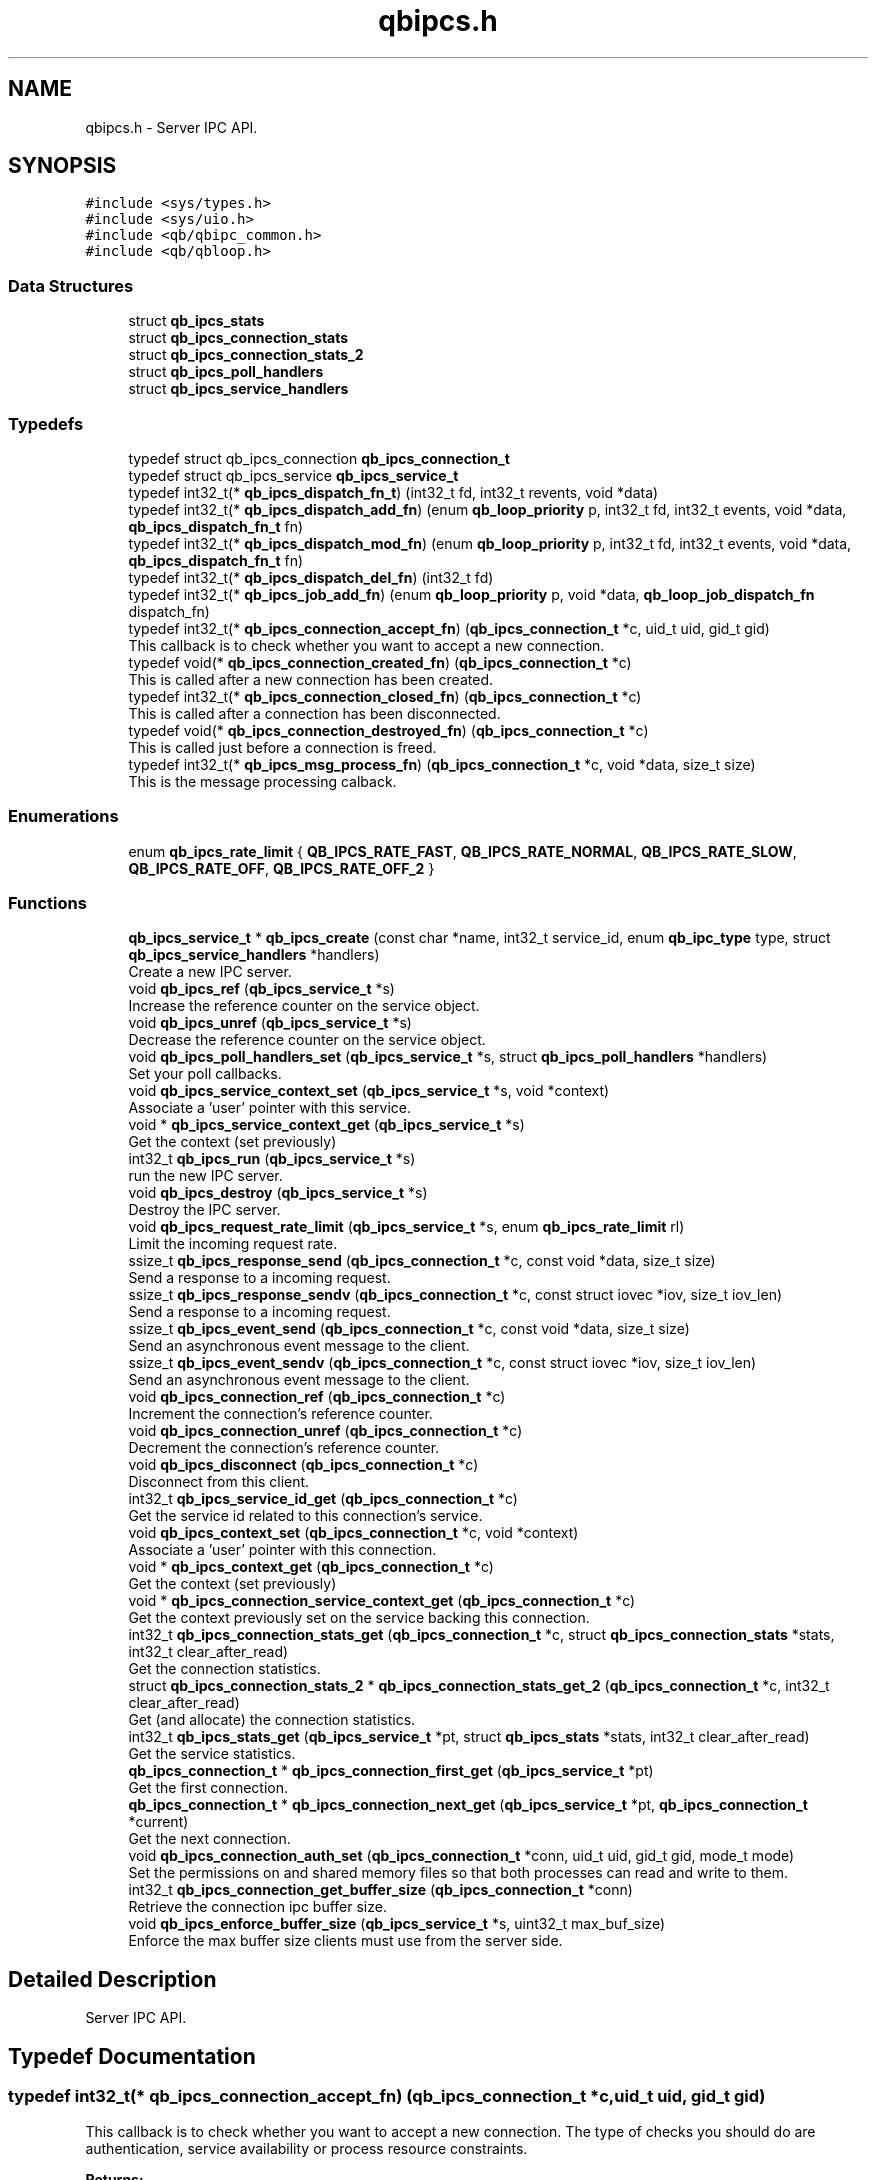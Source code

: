 .TH "qbipcs.h" 3 "Sun Dec 2 2018" "Version 1.0.3" "libqb" \" -*- nroff -*-
.ad l
.nh
.SH NAME
qbipcs.h \- Server IPC API\&.  

.SH SYNOPSIS
.br
.PP
\fC#include <sys/types\&.h>\fP
.br
\fC#include <sys/uio\&.h>\fP
.br
\fC#include <qb/qbipc_common\&.h>\fP
.br
\fC#include <qb/qbloop\&.h>\fP
.br

.SS "Data Structures"

.in +1c
.ti -1c
.RI "struct \fBqb_ipcs_stats\fP"
.br
.ti -1c
.RI "struct \fBqb_ipcs_connection_stats\fP"
.br
.ti -1c
.RI "struct \fBqb_ipcs_connection_stats_2\fP"
.br
.ti -1c
.RI "struct \fBqb_ipcs_poll_handlers\fP"
.br
.ti -1c
.RI "struct \fBqb_ipcs_service_handlers\fP"
.br
.in -1c
.SS "Typedefs"

.in +1c
.ti -1c
.RI "typedef struct qb_ipcs_connection \fBqb_ipcs_connection_t\fP"
.br
.ti -1c
.RI "typedef struct qb_ipcs_service \fBqb_ipcs_service_t\fP"
.br
.ti -1c
.RI "typedef int32_t(* \fBqb_ipcs_dispatch_fn_t\fP) (int32_t fd, int32_t revents, void *data)"
.br
.ti -1c
.RI "typedef int32_t(* \fBqb_ipcs_dispatch_add_fn\fP) (enum \fBqb_loop_priority\fP p, int32_t fd, int32_t events, void *data, \fBqb_ipcs_dispatch_fn_t\fP fn)"
.br
.ti -1c
.RI "typedef int32_t(* \fBqb_ipcs_dispatch_mod_fn\fP) (enum \fBqb_loop_priority\fP p, int32_t fd, int32_t events, void *data, \fBqb_ipcs_dispatch_fn_t\fP fn)"
.br
.ti -1c
.RI "typedef int32_t(* \fBqb_ipcs_dispatch_del_fn\fP) (int32_t fd)"
.br
.ti -1c
.RI "typedef int32_t(* \fBqb_ipcs_job_add_fn\fP) (enum \fBqb_loop_priority\fP p, void *data, \fBqb_loop_job_dispatch_fn\fP dispatch_fn)"
.br
.ti -1c
.RI "typedef int32_t(* \fBqb_ipcs_connection_accept_fn\fP) (\fBqb_ipcs_connection_t\fP *c, uid_t uid, gid_t gid)"
.br
.RI "This callback is to check whether you want to accept a new connection\&. "
.ti -1c
.RI "typedef void(* \fBqb_ipcs_connection_created_fn\fP) (\fBqb_ipcs_connection_t\fP *c)"
.br
.RI "This is called after a new connection has been created\&. "
.ti -1c
.RI "typedef int32_t(* \fBqb_ipcs_connection_closed_fn\fP) (\fBqb_ipcs_connection_t\fP *c)"
.br
.RI "This is called after a connection has been disconnected\&. "
.ti -1c
.RI "typedef void(* \fBqb_ipcs_connection_destroyed_fn\fP) (\fBqb_ipcs_connection_t\fP *c)"
.br
.RI "This is called just before a connection is freed\&. "
.ti -1c
.RI "typedef int32_t(* \fBqb_ipcs_msg_process_fn\fP) (\fBqb_ipcs_connection_t\fP *c, void *data, size_t size)"
.br
.RI "This is the message processing calback\&. "
.in -1c
.SS "Enumerations"

.in +1c
.ti -1c
.RI "enum \fBqb_ipcs_rate_limit\fP { \fBQB_IPCS_RATE_FAST\fP, \fBQB_IPCS_RATE_NORMAL\fP, \fBQB_IPCS_RATE_SLOW\fP, \fBQB_IPCS_RATE_OFF\fP, \fBQB_IPCS_RATE_OFF_2\fP }"
.br
.in -1c
.SS "Functions"

.in +1c
.ti -1c
.RI "\fBqb_ipcs_service_t\fP * \fBqb_ipcs_create\fP (const char *name, int32_t service_id, enum \fBqb_ipc_type\fP type, struct \fBqb_ipcs_service_handlers\fP *handlers)"
.br
.RI "Create a new IPC server\&. "
.ti -1c
.RI "void \fBqb_ipcs_ref\fP (\fBqb_ipcs_service_t\fP *s)"
.br
.RI "Increase the reference counter on the service object\&. "
.ti -1c
.RI "void \fBqb_ipcs_unref\fP (\fBqb_ipcs_service_t\fP *s)"
.br
.RI "Decrease the reference counter on the service object\&. "
.ti -1c
.RI "void \fBqb_ipcs_poll_handlers_set\fP (\fBqb_ipcs_service_t\fP *s, struct \fBqb_ipcs_poll_handlers\fP *handlers)"
.br
.RI "Set your poll callbacks\&. "
.ti -1c
.RI "void \fBqb_ipcs_service_context_set\fP (\fBqb_ipcs_service_t\fP *s, void *context)"
.br
.RI "Associate a 'user' pointer with this service\&. "
.ti -1c
.RI "void * \fBqb_ipcs_service_context_get\fP (\fBqb_ipcs_service_t\fP *s)"
.br
.RI "Get the context (set previously) "
.ti -1c
.RI "int32_t \fBqb_ipcs_run\fP (\fBqb_ipcs_service_t\fP *s)"
.br
.RI "run the new IPC server\&. "
.ti -1c
.RI "void \fBqb_ipcs_destroy\fP (\fBqb_ipcs_service_t\fP *s)"
.br
.RI "Destroy the IPC server\&. "
.ti -1c
.RI "void \fBqb_ipcs_request_rate_limit\fP (\fBqb_ipcs_service_t\fP *s, enum \fBqb_ipcs_rate_limit\fP rl)"
.br
.RI "Limit the incoming request rate\&. "
.ti -1c
.RI "ssize_t \fBqb_ipcs_response_send\fP (\fBqb_ipcs_connection_t\fP *c, const void *data, size_t size)"
.br
.RI "Send a response to a incoming request\&. "
.ti -1c
.RI "ssize_t \fBqb_ipcs_response_sendv\fP (\fBqb_ipcs_connection_t\fP *c, const struct iovec *iov, size_t iov_len)"
.br
.RI "Send a response to a incoming request\&. "
.ti -1c
.RI "ssize_t \fBqb_ipcs_event_send\fP (\fBqb_ipcs_connection_t\fP *c, const void *data, size_t size)"
.br
.RI "Send an asynchronous event message to the client\&. "
.ti -1c
.RI "ssize_t \fBqb_ipcs_event_sendv\fP (\fBqb_ipcs_connection_t\fP *c, const struct iovec *iov, size_t iov_len)"
.br
.RI "Send an asynchronous event message to the client\&. "
.ti -1c
.RI "void \fBqb_ipcs_connection_ref\fP (\fBqb_ipcs_connection_t\fP *c)"
.br
.RI "Increment the connection's reference counter\&. "
.ti -1c
.RI "void \fBqb_ipcs_connection_unref\fP (\fBqb_ipcs_connection_t\fP *c)"
.br
.RI "Decrement the connection's reference counter\&. "
.ti -1c
.RI "void \fBqb_ipcs_disconnect\fP (\fBqb_ipcs_connection_t\fP *c)"
.br
.RI "Disconnect from this client\&. "
.ti -1c
.RI "int32_t \fBqb_ipcs_service_id_get\fP (\fBqb_ipcs_connection_t\fP *c)"
.br
.RI "Get the service id related to this connection's service\&. "
.ti -1c
.RI "void \fBqb_ipcs_context_set\fP (\fBqb_ipcs_connection_t\fP *c, void *context)"
.br
.RI "Associate a 'user' pointer with this connection\&. "
.ti -1c
.RI "void * \fBqb_ipcs_context_get\fP (\fBqb_ipcs_connection_t\fP *c)"
.br
.RI "Get the context (set previously) "
.ti -1c
.RI "void * \fBqb_ipcs_connection_service_context_get\fP (\fBqb_ipcs_connection_t\fP *c)"
.br
.RI "Get the context previously set on the service backing this connection\&. "
.ti -1c
.RI "int32_t \fBqb_ipcs_connection_stats_get\fP (\fBqb_ipcs_connection_t\fP *c, struct \fBqb_ipcs_connection_stats\fP *stats, int32_t clear_after_read)"
.br
.RI "Get the connection statistics\&. "
.ti -1c
.RI "struct \fBqb_ipcs_connection_stats_2\fP * \fBqb_ipcs_connection_stats_get_2\fP (\fBqb_ipcs_connection_t\fP *c, int32_t clear_after_read)"
.br
.RI "Get (and allocate) the connection statistics\&. "
.ti -1c
.RI "int32_t \fBqb_ipcs_stats_get\fP (\fBqb_ipcs_service_t\fP *pt, struct \fBqb_ipcs_stats\fP *stats, int32_t clear_after_read)"
.br
.RI "Get the service statistics\&. "
.ti -1c
.RI "\fBqb_ipcs_connection_t\fP * \fBqb_ipcs_connection_first_get\fP (\fBqb_ipcs_service_t\fP *pt)"
.br
.RI "Get the first connection\&. "
.ti -1c
.RI "\fBqb_ipcs_connection_t\fP * \fBqb_ipcs_connection_next_get\fP (\fBqb_ipcs_service_t\fP *pt, \fBqb_ipcs_connection_t\fP *current)"
.br
.RI "Get the next connection\&. "
.ti -1c
.RI "void \fBqb_ipcs_connection_auth_set\fP (\fBqb_ipcs_connection_t\fP *conn, uid_t uid, gid_t gid, mode_t mode)"
.br
.RI "Set the permissions on and shared memory files so that both processes can read and write to them\&. "
.ti -1c
.RI "int32_t \fBqb_ipcs_connection_get_buffer_size\fP (\fBqb_ipcs_connection_t\fP *conn)"
.br
.RI "Retrieve the connection ipc buffer size\&. "
.ti -1c
.RI "void \fBqb_ipcs_enforce_buffer_size\fP (\fBqb_ipcs_service_t\fP *s, uint32_t max_buf_size)"
.br
.RI "Enforce the max buffer size clients must use from the server side\&. "
.in -1c
.SH "Detailed Description"
.PP 
Server IPC API\&. 


.SH "Typedef Documentation"
.PP 
.SS "typedef int32_t(* qb_ipcs_connection_accept_fn) (\fBqb_ipcs_connection_t\fP *c, uid_t uid, gid_t gid)"

.PP
This callback is to check whether you want to accept a new connection\&. The type of checks you should do are authentication, service availability or process resource constraints\&. 
.PP
\fBReturns:\fP
.RS 4
0 to accept or -errno to indicate a failure (sent back to the client)
.RE
.PP
\fBNote:\fP
.RS 4
If connection state data is allocated as a result of this callback being invoked, that data must be freed in the destroy callback\&. Just because the accept callback returns 0, that does not guarantee the create and closed callback functions will follow\&. 
.PP
you can call \fBqb_ipcs_connection_auth_set()\fP within this function\&. 
.RE
.PP

.SS "typedef int32_t(* qb_ipcs_connection_closed_fn) (\fBqb_ipcs_connection_t\fP *c)"

.PP
This is called after a connection has been disconnected\&. 
.PP
\fBNote:\fP
.RS 4
This callback will only be invoked if the connection is successfully created\&. 
.PP
if you return anything but 0 this function will be repeatedly called (until 0 is returned)\&. 
.RE
.PP

.SS "typedef void(* qb_ipcs_connection_created_fn) (\fBqb_ipcs_connection_t\fP *c)"

.PP
This is called after a new connection has been created\&. 
.PP
\fBNote:\fP
.RS 4
A client connection is not considered connected until this callback is invoked\&. 
.RE
.PP

.SS "typedef void(* qb_ipcs_connection_destroyed_fn) (\fBqb_ipcs_connection_t\fP *c)"

.PP
This is called just before a connection is freed\&. 
.SS "typedef struct qb_ipcs_connection \fBqb_ipcs_connection_t\fP"

.SS "typedef int32_t(* qb_ipcs_dispatch_add_fn) (enum \fBqb_loop_priority\fP p, int32_t fd, int32_t events, void *data, \fBqb_ipcs_dispatch_fn_t\fP fn)"

.SS "typedef int32_t(* qb_ipcs_dispatch_del_fn) (int32_t fd)"

.SS "typedef int32_t(* qb_ipcs_dispatch_fn_t) (int32_t fd, int32_t revents, void *data)"

.SS "typedef int32_t(* qb_ipcs_dispatch_mod_fn) (enum \fBqb_loop_priority\fP p, int32_t fd, int32_t events, void *data, \fBqb_ipcs_dispatch_fn_t\fP fn)"

.SS "typedef int32_t(* qb_ipcs_job_add_fn) (enum \fBqb_loop_priority\fP p, void *data, \fBqb_loop_job_dispatch_fn\fP dispatch_fn)"

.SS "typedef int32_t(* qb_ipcs_msg_process_fn) (\fBqb_ipcs_connection_t\fP *c, void *data, size_t size)"

.PP
This is the message processing calback\&. It is called with the message data\&. 
.SS "typedef struct qb_ipcs_service \fBqb_ipcs_service_t\fP"

.SH "Enumeration Type Documentation"
.PP 
.SS "enum \fBqb_ipcs_rate_limit\fP"

.PP
\fBEnumerator\fP
.in +1c
.TP
\fB\fIQB_IPCS_RATE_FAST \fP\fP
.TP
\fB\fIQB_IPCS_RATE_NORMAL \fP\fP
.TP
\fB\fIQB_IPCS_RATE_SLOW \fP\fP
.TP
\fB\fIQB_IPCS_RATE_OFF \fP\fP
.TP
\fB\fIQB_IPCS_RATE_OFF_2 \fP\fP
.SH "Function Documentation"
.PP 
.SS "void qb_ipcs_connection_auth_set (\fBqb_ipcs_connection_t\fP * conn, uid_t uid, gid_t gid, mode_t mode)"

.PP
Set the permissions on and shared memory files so that both processes can read and write to them\&. 
.PP
\fBParameters:\fP
.RS 4
\fIconn\fP connection instance 
.br
\fIuid\fP the user id to set\&. 
.br
\fIgid\fP the group id to set\&. 
.br
\fImode\fP the mode to set\&.
.RE
.PP
\fBSee also:\fP
.RS 4
chmod() chown() 
.RE
.PP
\fBNote:\fP
.RS 4
this must be called within the \fBqb_ipcs_connection_accept_fn()\fP callback\&. 
.RE
.PP

.SS "\fBqb_ipcs_connection_t\fP* qb_ipcs_connection_first_get (\fBqb_ipcs_service_t\fP * pt)"

.PP
Get the first connection\&. 
.PP
\fBNote:\fP
.RS 4
call \fBqb_ipcs_connection_unref()\fP after using the connection\&.
.RE
.PP
\fBParameters:\fP
.RS 4
\fIpt\fP service instance 
.RE
.PP
\fBReturns:\fP
.RS 4
first connection 
.RE
.PP

.SS "int32_t qb_ipcs_connection_get_buffer_size (\fBqb_ipcs_connection_t\fP * conn)"

.PP
Retrieve the connection ipc buffer size\&. This reflects the largest size msg that can be sent or received\&.
.PP
\fBParameters:\fP
.RS 4
\fIconn\fP connection instance 
.RE
.PP
\fBReturns:\fP
.RS 4
msg size in bytes, negative value on error\&. 
.RE
.PP

.SS "\fBqb_ipcs_connection_t\fP* qb_ipcs_connection_next_get (\fBqb_ipcs_service_t\fP * pt, \fBqb_ipcs_connection_t\fP * current)"

.PP
Get the next connection\&. 
.PP
\fBNote:\fP
.RS 4
call \fBqb_ipcs_connection_unref()\fP after using the connection\&.
.RE
.PP
\fBParameters:\fP
.RS 4
\fIpt\fP service instance 
.br
\fIcurrent\fP current connection 
.RE
.PP
\fBReturns:\fP
.RS 4
next connection 
.RE
.PP

.SS "void qb_ipcs_connection_ref (\fBqb_ipcs_connection_t\fP * c)"

.PP
Increment the connection's reference counter\&. 
.PP
\fBParameters:\fP
.RS 4
\fIc\fP connection instance 
.RE
.PP

.SS "void* qb_ipcs_connection_service_context_get (\fBqb_ipcs_connection_t\fP * c)"

.PP
Get the context previously set on the service backing this connection\&. 
.PP
\fBParameters:\fP
.RS 4
\fIc\fP connection instance 
.RE
.PP
\fBReturns:\fP
.RS 4
the context 
.RE
.PP
\fBSee also:\fP
.RS 4
\fBqb_ipcs_service_context_set\fP 
.RE
.PP

.SS "int32_t qb_ipcs_connection_stats_get (\fBqb_ipcs_connection_t\fP * c, struct \fBqb_ipcs_connection_stats\fP * stats, int32_t clear_after_read)"

.PP
Get the connection statistics\&. 
.PP
\fBDeprecated\fP
.RS 4
from v0\&.13\&.0 onwards, use qb_ipcs_connection_stats_get_2 
.RE
.PP
\fBParameters:\fP
.RS 4
\fIstats\fP (out) the statistics structure 
.br
\fIclear_after_read\fP clear stats after copying them into stats 
.br
\fIc\fP connection instance 
.RE
.PP
\fBReturns:\fP
.RS 4
0 == ok; -errno to indicate a failure 
.RE
.PP

.SS "struct \fBqb_ipcs_connection_stats_2\fP* qb_ipcs_connection_stats_get_2 (\fBqb_ipcs_connection_t\fP * c, int32_t clear_after_read)"

.PP
Get (and allocate) the connection statistics\&. 
.PP
\fBParameters:\fP
.RS 4
\fIclear_after_read\fP clear stats after copying them into stats 
.br
\fIc\fP connection instance 
.RE
.PP
\fBReturn values:\fP
.RS 4
\fINULL\fP if no memory or invalid connection 
.br
\fIallocated\fP statistics structure (user must free it)\&. 
.RE
.PP

.SS "void qb_ipcs_connection_unref (\fBqb_ipcs_connection_t\fP * c)"

.PP
Decrement the connection's reference counter\&. 
.PP
\fBParameters:\fP
.RS 4
\fIc\fP connection instance 
.RE
.PP

.SS "void* qb_ipcs_context_get (\fBqb_ipcs_connection_t\fP * c)"

.PP
Get the context (set previously) 
.PP
\fBParameters:\fP
.RS 4
\fIc\fP connection instance 
.RE
.PP
\fBReturns:\fP
.RS 4
the context 
.RE
.PP
\fBSee also:\fP
.RS 4
\fBqb_ipcs_context_set()\fP 
.RE
.PP

.SS "void qb_ipcs_context_set (\fBqb_ipcs_connection_t\fP * c, void * context)"

.PP
Associate a 'user' pointer with this connection\&. 
.PP
\fBParameters:\fP
.RS 4
\fIcontext\fP the point to associate with this connection\&. 
.br
\fIc\fP connection instance 
.RE
.PP
\fBSee also:\fP
.RS 4
\fBqb_ipcs_context_get()\fP 
.RE
.PP

.SS "\fBqb_ipcs_service_t\fP* qb_ipcs_create (const char * name, int32_t service_id, enum \fBqb_ipc_type\fP type, struct \fBqb_ipcs_service_handlers\fP * handlers)"

.PP
Create a new IPC server\&. 
.PP
\fBParameters:\fP
.RS 4
\fIname\fP for clients to connect to\&. 
.br
\fIservice_id\fP an integer to associate with the service 
.br
\fItype\fP transport type\&. 
.br
\fIhandlers\fP callbacks\&. 
.RE
.PP
\fBReturns:\fP
.RS 4
the new service instance\&. 
.RE
.PP

.SS "void qb_ipcs_destroy (\fBqb_ipcs_service_t\fP * s)"

.PP
Destroy the IPC server\&. 
.PP
\fBParameters:\fP
.RS 4
\fIs\fP service instance to destroy 
.RE
.PP

.SS "void qb_ipcs_disconnect (\fBqb_ipcs_connection_t\fP * c)"

.PP
Disconnect from this client\&. 
.PP
\fBParameters:\fP
.RS 4
\fIc\fP connection instance 
.RE
.PP

.SS "void qb_ipcs_enforce_buffer_size (\fBqb_ipcs_service_t\fP * s, uint32_t max_buf_size)"

.PP
Enforce the max buffer size clients must use from the server side\&. 
.PP
\fBNote:\fP
.RS 4
Setting this will force client connections to use at least max_buf_size bytes as their buffer size\&. If this value is not set on the server, the clients enforce their own buffer sizes\&.
.RE
.PP
\fBParameters:\fP
.RS 4
\fIs\fP ipc server instance 
.br
\fImax_buf_size\fP represented in bytes 
.RE
.PP

.SS "ssize_t qb_ipcs_event_send (\fBqb_ipcs_connection_t\fP * c, const void * data, size_t size)"

.PP
Send an asynchronous event message to the client\&. 
.PP
\fBParameters:\fP
.RS 4
\fIc\fP connection instance 
.br
\fIdata\fP the message to send 
.br
\fIsize\fP the size of the message 
.RE
.PP
\fBReturns:\fP
.RS 4
size sent or -errno for errors
.RE
.PP
\fBNote:\fP
.RS 4
the data must include a \fBqb_ipc_response_header\fP at the top of the message\&. The client will read the size field to determine how much to recv\&.
.PP
When send returns -EMSGSIZE, this means the msg is too large and will never succeed\&. To determine the max msg size a client can be sent, use \fBqb_ipcs_connection_get_buffer_size()\fP 
.RE
.PP

.SS "ssize_t qb_ipcs_event_sendv (\fBqb_ipcs_connection_t\fP * c, const struct iovec * iov, size_t iov_len)"

.PP
Send an asynchronous event message to the client\&. 
.PP
\fBParameters:\fP
.RS 4
\fIc\fP connection instance 
.br
\fIiov\fP the iovec struct that points to the message to send 
.br
\fIiov_len\fP the number of iovecs\&. 
.RE
.PP
\fBReturns:\fP
.RS 4
size sent or -errno for errors
.RE
.PP
\fBNote:\fP
.RS 4
the iov[0] must be a \fBqb_ipc_response_header\fP\&. The client will read the size field to determine how much to recv\&.
.PP
When send returns -EMSGSIZE, this means the msg is too large and will never succeed\&. To determine the max msg size a client can be sent, use \fBqb_ipcs_connection_get_buffer_size()\fP 
.RE
.PP

.SS "void qb_ipcs_poll_handlers_set (\fBqb_ipcs_service_t\fP * s, struct \fBqb_ipcs_poll_handlers\fP * handlers)"

.PP
Set your poll callbacks\&. 
.PP
\fBParameters:\fP
.RS 4
\fIs\fP service instance 
.br
\fIhandlers\fP the handlers that you want ipcs to use\&. 
.RE
.PP

.SS "void qb_ipcs_ref (\fBqb_ipcs_service_t\fP * s)"

.PP
Increase the reference counter on the service object\&. 
.PP
\fBParameters:\fP
.RS 4
\fIs\fP service instance 
.RE
.PP

.SS "void qb_ipcs_request_rate_limit (\fBqb_ipcs_service_t\fP * s, enum \fBqb_ipcs_rate_limit\fP rl)"

.PP
Limit the incoming request rate\&. 
.PP
\fBParameters:\fP
.RS 4
\fIs\fP service instance 
.br
\fIrl\fP the new rate 
.RE
.PP

.SS "ssize_t qb_ipcs_response_send (\fBqb_ipcs_connection_t\fP * c, const void * data, size_t size)"

.PP
Send a response to a incoming request\&. 
.PP
\fBParameters:\fP
.RS 4
\fIc\fP connection instance 
.br
\fIdata\fP the message to send 
.br
\fIsize\fP the size of the message 
.RE
.PP
\fBReturns:\fP
.RS 4
size sent or -errno for errors
.RE
.PP
\fBNote:\fP
.RS 4
the data must include a \fBqb_ipc_response_header\fP at the top of the message\&. The client will read the size field to determine how much to recv\&. 
.RE
.PP

.SS "ssize_t qb_ipcs_response_sendv (\fBqb_ipcs_connection_t\fP * c, const struct iovec * iov, size_t iov_len)"

.PP
Send a response to a incoming request\&. 
.PP
\fBParameters:\fP
.RS 4
\fIc\fP connection instance 
.br
\fIiov\fP the iovec struct that points to the message to send 
.br
\fIiov_len\fP the number of iovecs\&. 
.RE
.PP
\fBReturns:\fP
.RS 4
size sent or -errno for errors
.RE
.PP
\fBNote:\fP
.RS 4
the iov[0] must be a \fBqb_ipc_response_header\fP\&. The client will read the size field to determine how much to recv\&.
.PP
When send returns -EMSGSIZE, this means the msg is too large and will never succeed\&. To determine the max msg size a client can be sent, use \fBqb_ipcs_connection_get_buffer_size()\fP 
.RE
.PP

.SS "int32_t qb_ipcs_run (\fBqb_ipcs_service_t\fP * s)"

.PP
run the new IPC server\&. 
.PP
\fBParameters:\fP
.RS 4
\fIs\fP service instance 
.RE
.PP
\fBReturns:\fP
.RS 4
0 == ok; -errno to indicate a failure\&. Service is destroyed on failure\&. 
.RE
.PP

.SS "void* qb_ipcs_service_context_get (\fBqb_ipcs_service_t\fP * s)"

.PP
Get the context (set previously) 
.PP
\fBParameters:\fP
.RS 4
\fIs\fP service instance 
.RE
.PP
\fBReturns:\fP
.RS 4
the context 
.RE
.PP
\fBSee also:\fP
.RS 4
\fBqb_ipcs_service_context_set()\fP 
.RE
.PP

.SS "void qb_ipcs_service_context_set (\fBqb_ipcs_service_t\fP * s, void * context)"

.PP
Associate a 'user' pointer with this service\&. 
.PP
\fBParameters:\fP
.RS 4
\fIs\fP service instance 
.br
\fIcontext\fP the pointer to associate with this service\&. 
.RE
.PP
\fBSee also:\fP
.RS 4
\fBqb_ipcs_service_context_get()\fP 
.RE
.PP

.SS "int32_t qb_ipcs_service_id_get (\fBqb_ipcs_connection_t\fP * c)"

.PP
Get the service id related to this connection's service\&. (as passed into \fBqb_ipcs_create()\fP
.PP
\fBReturns:\fP
.RS 4
service id\&. 
.RE
.PP

.SS "int32_t qb_ipcs_stats_get (\fBqb_ipcs_service_t\fP * pt, struct \fBqb_ipcs_stats\fP * stats, int32_t clear_after_read)"

.PP
Get the service statistics\&. 
.PP
\fBParameters:\fP
.RS 4
\fIstats\fP (out) the statistics structure 
.br
\fIclear_after_read\fP clear stats after copying them into stats 
.br
\fIpt\fP service instance 
.RE
.PP
\fBReturns:\fP
.RS 4
0 == ok; -errno to indicate a failure 
.RE
.PP

.SS "void qb_ipcs_unref (\fBqb_ipcs_service_t\fP * s)"

.PP
Decrease the reference counter on the service object\&. 
.PP
\fBParameters:\fP
.RS 4
\fIs\fP service instance 
.RE
.PP

.SH "Author"
.PP 
Generated automatically by Doxygen for libqb from the source code\&.
